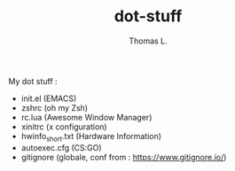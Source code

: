 #+TITLE:        dot-stuff
#+AUTHOR:       Thomas L.

My dot stuff :
    * init.el (EMACS)
    * zshrc (oh my Zsh)
    * rc.lua (Awesome Window Manager)
    * xinitrc (x configuration)
    * hwinfo_short.txt (Hardware Information)
    * autoexec.cfg (CS:GO)
    * gitignore (globale, conf from : https://www.gitignore.io/)
